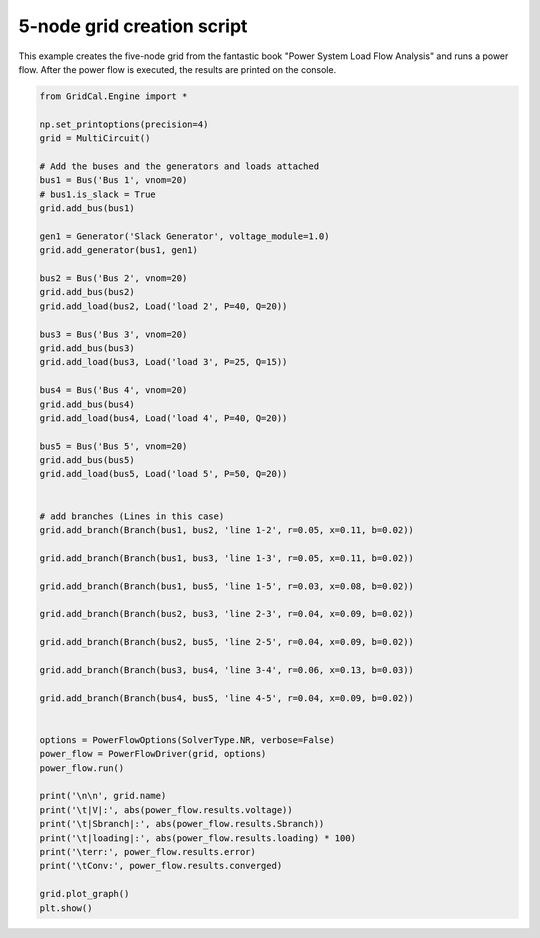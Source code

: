.. _five_node_grid:

5-node grid creation script
------------------------------

This example creates the five-node grid from the fantastic book
"Power System Load Flow Analysis" and runs a power flow. After the power flow is executed,
the results are printed on the console.


.. code-block:: python


    from GridCal.Engine import *

    np.set_printoptions(precision=4)
    grid = MultiCircuit()

    # Add the buses and the generators and loads attached
    bus1 = Bus('Bus 1', vnom=20)
    # bus1.is_slack = True
    grid.add_bus(bus1)

    gen1 = Generator('Slack Generator', voltage_module=1.0)
    grid.add_generator(bus1, gen1)

    bus2 = Bus('Bus 2', vnom=20)
    grid.add_bus(bus2)
    grid.add_load(bus2, Load('load 2', P=40, Q=20))

    bus3 = Bus('Bus 3', vnom=20)
    grid.add_bus(bus3)
    grid.add_load(bus3, Load('load 3', P=25, Q=15))

    bus4 = Bus('Bus 4', vnom=20)
    grid.add_bus(bus4)
    grid.add_load(bus4, Load('load 4', P=40, Q=20))

    bus5 = Bus('Bus 5', vnom=20)
    grid.add_bus(bus5)
    grid.add_load(bus5, Load('load 5', P=50, Q=20))


    # add branches (Lines in this case)
    grid.add_branch(Branch(bus1, bus2, 'line 1-2', r=0.05, x=0.11, b=0.02))

    grid.add_branch(Branch(bus1, bus3, 'line 1-3', r=0.05, x=0.11, b=0.02))

    grid.add_branch(Branch(bus1, bus5, 'line 1-5', r=0.03, x=0.08, b=0.02))

    grid.add_branch(Branch(bus2, bus3, 'line 2-3', r=0.04, x=0.09, b=0.02))

    grid.add_branch(Branch(bus2, bus5, 'line 2-5', r=0.04, x=0.09, b=0.02))

    grid.add_branch(Branch(bus3, bus4, 'line 3-4', r=0.06, x=0.13, b=0.03))

    grid.add_branch(Branch(bus4, bus5, 'line 4-5', r=0.04, x=0.09, b=0.02))


    options = PowerFlowOptions(SolverType.NR, verbose=False)
    power_flow = PowerFlowDriver(grid, options)
    power_flow.run()

    print('\n\n', grid.name)
    print('\t|V|:', abs(power_flow.results.voltage))
    print('\t|Sbranch|:', abs(power_flow.results.Sbranch))
    print('\t|loading|:', abs(power_flow.results.loading) * 100)
    print('\terr:', power_flow.results.error)
    print('\tConv:', power_flow.results.converged)

    grid.plot_graph()
    plt.show()

